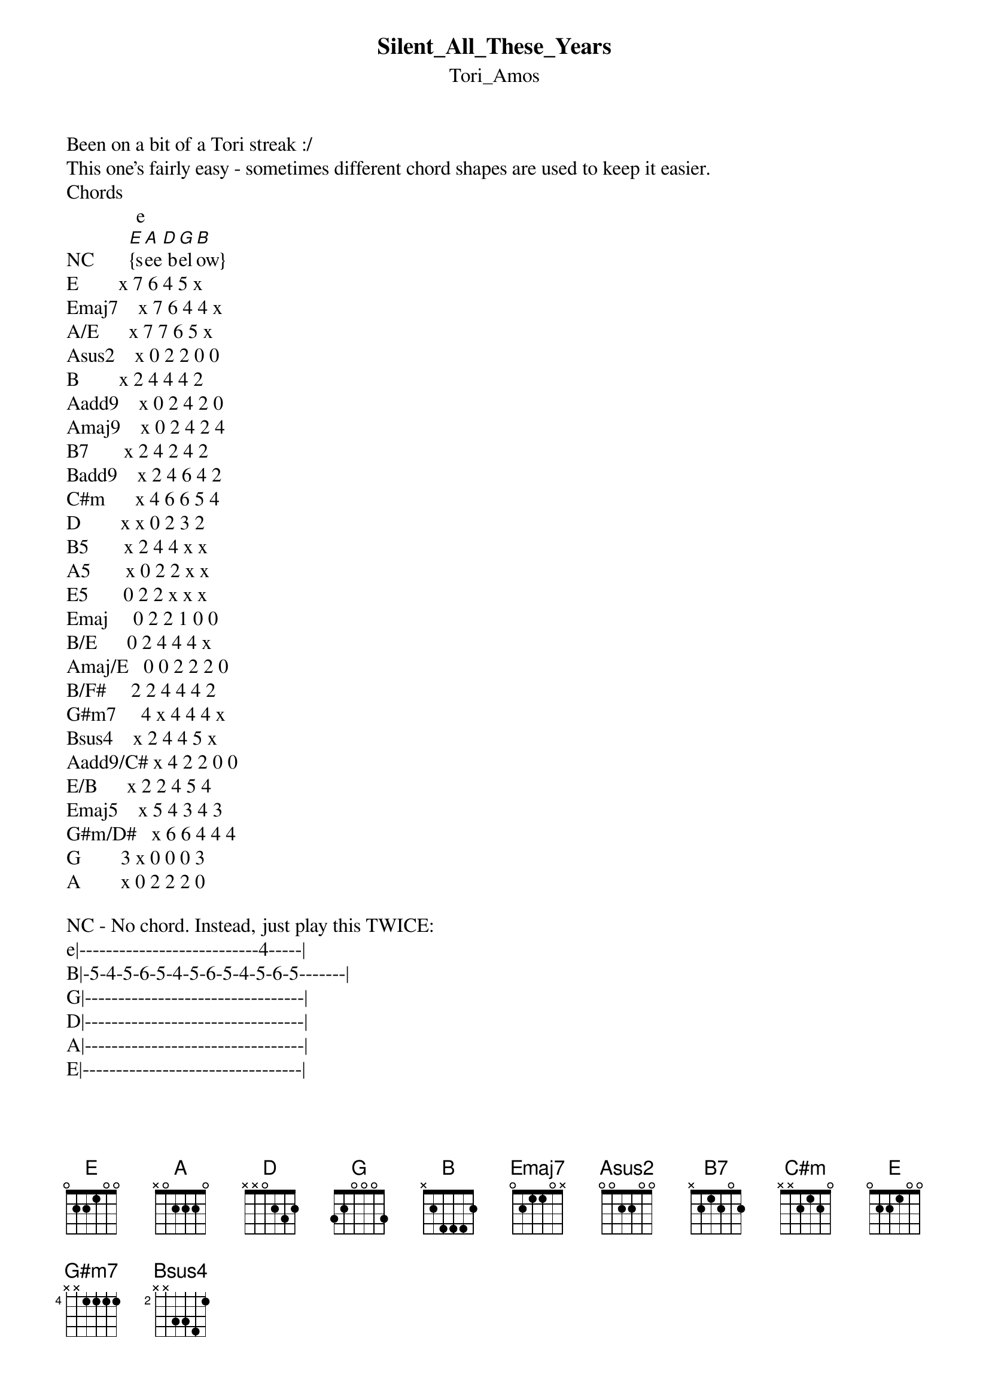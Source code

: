 {t: Silent_All_These_Years}
{st: Tori_Amos}
Been on a bit of a Tori streak :/ 
This one's fairly easy - sometimes different chord shapes are used to keep it easier.
Chords
              e
NC       [E]{s[A]ee[D] b[G]el[B]ow}
E        x 7 6 4 5 x
Emaj7    x 7 6 4 4 x
A/E      x 7 7 6 5 x
Asus2    x 0 2 2 0 0
B        x 2 4 4 4 2
Aadd9    x 0 2 4 2 0
Amaj9    x 0 2 4 2 4
B7       x 2 4 2 4 2
Badd9    x 2 4 6 4 2
C#m      x 4 6 6 5 4
D        x x 0 2 3 2
B5       x 2 4 4 x x
A5       x 0 2 2 x x
E5       0 2 2 x x x
Emaj     0 2 2 1 0 0
B/E      0 2 4 4 4 x
Amaj/E   0 0 2 2 2 0 
B/F#     2 2 4 4 4 2
G#m7     4 x 4 4 4 x
Bsus4    x 2 4 4 5 x
Aadd9/C# x 4 2 2 0 0
E/B      x 2 2 4 5 4
Emaj5    x 5 4 3 4 3
G#m/D#   x 6 6 4 4 4
G        3 x 0 0 0 3
A        x 0 2 2 2 0

NC - No chord. Instead, just play this TWICE:
e|---------------------------4-----|
B|-5-4-5-6-5-4-5-6-5-4-5-6-5-------|
G|---------------------------------|
D|---------------------------------|
A|---------------------------------|
E|---------------------------------|

\[Verse\]
Exc[E]use me but c[Emaj7]an I be y[A/E]ou for a while
My [E]dog won't b[Emaj7]ite if you [A/E]sit real st[E]ill
I got the anti[Emaj7]-Christ in the [A/E]kitchen yellin'[E] at me aga[Asus2]in
Yeah I can h[B]ear that
Been s[E]aved ag[Emaj7]ain by the ga[A/E]rbage truck[E]
I got so[Emaj7]mething to [A/E]say you know
But nothin[E]g comes
Yes [Emaj7]I know what[A/E] you think [E]of me
You never shut-u[Asus2]p
Yeah I can [B]hear that

\[Chorus\]
But [Aadd9]what if I'm a mer[B]maid
In these je[Amaj9]ans of his
With her [B7]name still on it
Hey but[Aadd9] I don't care
Cause [Badd9]sometimes
I said [Aadd9]sometime I hear my voice
[B]  And it's bee[C#m]n   he[D]re  [B5]
A5               N.C.
Silent All These Years

\[Verse\]
[E]So you f[Emaj7]ound a girl
Who thinks r[A/E]eally deep t[E]hougts
What's so [Emaj7]amazing about r[A/E]eally deep th[E]oughts
Boy you best [Emaj7]pray tha[A/E]t I b[E]leed real s[Asus2]oon
How's tha[B]t thought for you
My s[E]cream got[Emaj7] lost in a p[A/E]aper [E]cup
You think there's a [Emaj7]heaven
Where some [A/E]screams have g[E]one
I got 25 bu[Emaj7]cks and a cr[A/E]acker
Do you t[E]hink it's enou[Asus2]gh
To get[B] us there

\[Chorus\]
But [Aadd9]what if I'm a mer[B]maid
In these je[Amaj9]ans of his
With her [B7]name still on it
Hey but[Aadd9] I don't care
Cause [Badd9]sometimes
I said [Aadd9]sometime I hear my voice
[B]  And it's bee[C#m]n   he[D]re  [B5]
[A5]Silent All These 

\[Bridge\]
[Emaj]Years go [B/E]by
Will I s[Amaj/E]till be wai[B/E]ting
[G#m7] For [Aadd9]somebody else to [Bsus4]un - d[B]erstand
[Emaj]Years go b[B/E]y
If I'm[Aadd9/C#] stripped of my b[B]eauty
And the [Aadd9]orange clouds
Raining [Bsus4] in   [B]my head
[Emaj]Years go [B]by
Will I c[C#m]hoke on my [B]tears
Till f[Asus2]inally there is [E/B]not -[B] hing left
[E]One more [B/D#]casualty [A/C#]
You know [B5]we're too e[Asus2]asily  easily[Bsus4]  easilyy

\[Verse\]
Well I [E]love the[Emaj7] way we co[A/E]mmunic[E]ate
Your eyes focu[Emaj7]s on my f[A/E]unny lip s[E]hape
Let's hear what you [Emaj7]think of [A/E]me now
But baby [E]don't loo[Asus2]k up
The [B]sky is falling
Your moth[E]er shows[Emaj7] up in a n[A/E]asty d[E]ress
It's your turn n[Emaj7]ow to sta[A/E]nd where I[E] stand
Everybody loo[Emaj7]kin' at y[A/E]ou here
Ta[E]ke hold of my han[Asus2]d
Yeah [B]I can hear them

\[Chorus\]
But [Aadd9]what if I'm a mer[B]maid
In these je[Amaj9]ans of his
With her [B7]name still on it
Hey but[Aadd9] I don't care
Cause [Badd9]sometimes
I said [Aadd9]sometime I hear my voice
[B]  I hear my v[Aadd9]oice 
  I hear my voice 
[B]  And it's bee[C#m]n   he[D]re  [B5]
A5                Emaj5
Silent All These years
I've be[G#m/D#]en 
[C#m]   her[D]e   [B5]
[A5]   Silent All These [E5]Years

\[Outro\] 
{inline}[Emaj]    [G]    [A]    [Emaj]    [Emaj]

Gotta love Tori Amos.
